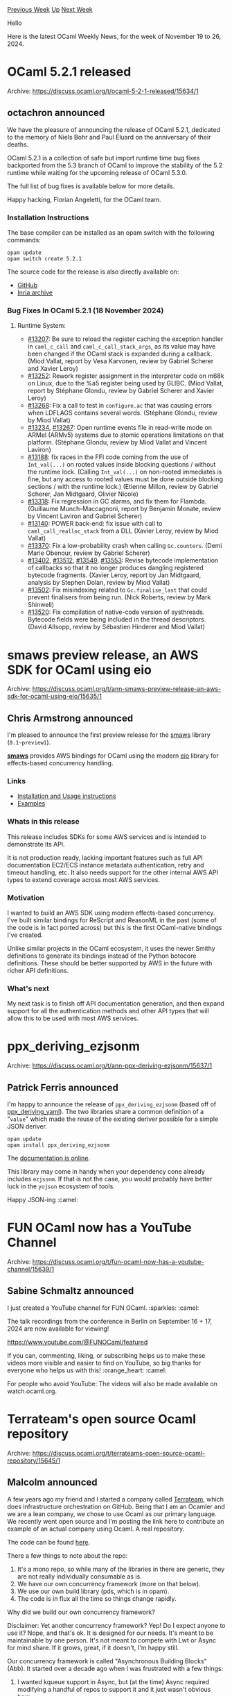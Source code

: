 #+OPTIONS: ^:nil
#+OPTIONS: html-postamble:nil
#+OPTIONS: num:nil
#+OPTIONS: toc:nil
#+OPTIONS: author:nil
#+HTML_HEAD: <style type="text/css">#table-of-contents h2 { display: none } .title { display: none } .authorname { text-align: right }</style>
#+HTML_HEAD: <style type="text/css">.outline-2 {border-top: 1px solid black;}</style>
#+TITLE: OCaml Weekly News
[[https://alan.petitepomme.net/cwn/2024.11.19.html][Previous Week]] [[https://alan.petitepomme.net/cwn/index.html][Up]] [[https://alan.petitepomme.net/cwn/2024.12.03.html][Next Week]]

Hello

Here is the latest OCaml Weekly News, for the week of November 19 to 26, 2024.

#+TOC: headlines 1


* OCaml 5.2.1 released
:PROPERTIES:
:CUSTOM_ID: 1
:END:
Archive: https://discuss.ocaml.org/t/ocaml-5-2-1-released/15634/1

** octachron announced


We have the pleasure of announcing the release of OCaml 5.2.1, dedicated to the
memory of Niels Bohr and Paul Éluard on the anniversary of their deaths.

OCaml 5.2.1 is a collection of safe but import runtime time bug fixes backported
from the 5.3 branch of OCaml to improve the stability of the 5.2 runtime while waiting for the
upcoming release of OCaml 5.3.0.

The full list of bug fixes is available below for more details.

Happy hacking,
Florian Angeletti, for the OCaml team.

*** Installation Instructions

The base compiler can be installed as an opam switch with the following commands:

#+begin_example
opam update
opam switch create 5.2.1
#+end_example

The source code for the release is also directly available on:

- [[https://github.com/ocaml/ocaml/archive/5.2.1.tar.gz][GitHub]]
- [[https://caml.inria.fr/pub/distrib/ocaml-5.2/ocaml-5.2.1.tar.gz][Inria archive]]

*** Bug Fixes In OCaml 5.2.1 (18 November 2024)
**** Runtime System:
- [[https://github.com/ocaml/ocaml/issues/13207][#13207]]: Be sure to reload the register caching the exception handler in
    ~caml_c_call~ and ~caml_c_call_stack_args~, as its value may have been changed
    if the OCaml stack is expanded during a callback.
    (Miod Vallat, report by Vesa Karvonen, review by Gabriel Scherer and
     Xavier Leroy)
- [[https://github.com/ocaml/ocaml/issues/13252][#13252]]: Rework register assignment in the interpreter code on m68k on Linux,
    due to the %a5 register being used by GLIBC.
    (Miod Vallat, report by Stéphane Glondu, review by Gabriel Scherer and
     Xavier Leroy)
- [[https://github.com/ocaml/ocaml/issues/13268][#13268]]: Fix a call to test in ~configure.ac~ that was causing errors when
    LDFLAGS contains several words.
    (Stéphane Glondu, review by Miod Vallat)
- [[https://github.com/ocaml/ocaml/issues/13234][#13234]], [[https://github.com/ocaml/ocaml/issues/13267][#13267]]: Open runtime events file in read-write mode on ARMel
    (ARMv5) systems due to atomic operations limitations on that
    platform.
    (Stéphane Glondu, review by Miod Vallat and Vincent Laviron)
- [[https://github.com/ocaml/ocaml/issues/13188][#13188]]: fix races in the FFI code coming from the use of ~Int_val(...)~
    on rooted values inside blocking questions / without the runtime lock.
    (Calling ~Int_val(...)~ on non-rooted immediates is fine, but any
     access to rooted values must be done outside blocking sections /
     with the runtime lock.)
    (Etienne Millon, review by Gabriel Scherer, Jan Midtgaard, Olivier Nicole)
- [[https://github.com/ocaml/ocaml/issues/13318][#13318]]: Fix regression in GC alarms, and fix them for Flambda.
    (Guillaume Munch-Maccagnoni, report by Benjamin Monate, review by
     Vincent Laviron and Gabriel Scherer)
- [[https://github.com/ocaml/ocaml/issues/13140][#13140]]: POWER back-end: fix issue with call to ~caml_call_realloc_stack~
    from a DLL
    (Xavier Leroy, review by Miod Vallat)
- [[https://github.com/ocaml/ocaml/issues/13370][#13370]]: Fix a low-probability crash when calling ~Gc.counters~.
    (Demi Marie Obenour, review by Gabriel Scherer)
- [[https://github.com/ocaml/ocaml/issues/13402][#13402]], [[https://github.com/ocaml/ocaml/issues/13512][#13512]], [[https://github.com/ocaml/ocaml/issues/13549][#13549]], [[https://github.com/ocaml/ocaml/issues/13553][#13553]]: Revise bytecode implementation of callbacks
    so that it no longer produces dangling registered bytecode fragments.
    (Xavier Leroy, report by Jan Midtgaard, analysis by Stephen Dolan,
     review by Miod Vallat)
- [[https://github.com/ocaml/ocaml/issues/13502][#13502]]: Fix misindexing related to ~Gc.finalise_last~ that could prevent
    finalisers from being run.
    (Nick Roberts, review by Mark Shinwell)
- [[https://github.com/ocaml/ocaml/issues/13520][#13520]]: Fix compilation of native-code version of systhreads. Bytecode fields
    were being included in the thread descriptors.
    (David Allsopp, review by Sébastien Hinderer and Miod Vallat)
      



* smaws preview release, an AWS SDK for OCaml using eio
:PROPERTIES:
:CUSTOM_ID: 2
:END:
Archive: https://discuss.ocaml.org/t/ann-smaws-preview-release-an-aws-sdk-for-ocaml-using-eio/15635/1

** Chris Armstrong announced


I'm pleased to announce the first preview release for the [[https://github.com/chris-armstrong/smaws][smaws]] library (~0.1~preview1~).

*[[https://github.com/chris-armstrong/smaws][smaws]]* provides AWS bindings for OCaml using  the modern [[https://github.com/ocaml-multicore/eio][eio]] library for effects-based concurrency handling.

*** Links

- [[https://chris-armstrong.github.io/smaws/smaws-clients/][Installation and Usage instructions]]
- [[https://github.com/chris-armstrong/smaws/tree/main/awssdklib_examples][Examples]]

*** Whats in this release

This release includes SDKs for some AWS services and is intended to demonstrate its API. 

It is not production ready, lacking important features such as full API documentation EC2/ECS instance metadata authentication, retry and timeout handling, etc. It also needs support for the other internal AWS API types to extend coverage across most AWS services.

*** Motivation

I wanted to build an AWS SDK using modern effects-based concurrency. I've built similar bindings for ReScript and ReasonML in the past (some of the code is in fact ported across) but this is the first OCaml-native bindings I've created. 

Unlike similar projects in the OCaml ecosystem, it uses the newer Smithy definitions to generate its bindings instead of the Python botocore definitions. These should be better supported by AWS in the future with richer API definitions.

*** What's next

My next task is to finish off API documentation generation, and then expand support for all the authentication methods and other API types that will allow this to be used with most AWS services.
      



* ppx_deriving_ezjsonm
:PROPERTIES:
:CUSTOM_ID: 3
:END:
Archive: https://discuss.ocaml.org/t/ann-ppx-deriving-ezjsonm/15637/1

** Patrick Ferris announced


I'm happy to announce the release of ~ppx_deriving_ezjsonm~ (based off of [[https://github.com/patricoferris/ppx_deriving_yaml/][ppx_deriving_yaml]]). The two libraries share a common definition of a "~value~" which made the reuse of the existing deriver possible for a simple JSON deriver.

#+begin_example
opam update
opam install ppx_deriving_ezjsonm
#+end_example

The [[https://patricoferris.github.io/ppx_deriving_yaml/ppx_deriving_ezjsonm/index.html][documentation is online]].

This library may come in handy when your dependency cone already includes ~ezjsonm~. If that is not the case, you would probably have better luck in the ~yojson~ ecosystem of tools.

Happy JSON-ing :camel:
      



* FUN OCaml now has a YouTube Channel
:PROPERTIES:
:CUSTOM_ID: 4
:END:
Archive: https://discuss.ocaml.org/t/fun-ocaml-now-has-a-youtube-channel/15639/1

** Sabine Schmaltz announced


I just created a YouTube channel for FUN OCaml. :sparkles: :camel:

The talk recordings from the conference in Berlin on September 16 + 17, 2024 are now available for viewing!

https://www.youtube.com/@FUNOCaml/featured

If you can, commenting, liking, or subscribing helps us to make these videos more visible and easier to find on YouTube, so big thanks for everyone who helps us with this! :orange_heart: :camel:

For people who avoid YouTube: The videos will also be made available on watch.ocaml.org.
      



* Terrateam's open source Ocaml repository
:PROPERTIES:
:CUSTOM_ID: 5
:END:
Archive: https://discuss.ocaml.org/t/terrateams-open-source-ocaml-repository/15645/1

** Malcolm announced


A few years ago my friend and I started a company called [[https://terrateam.io][Terrateam]], which does infrastructure orchestration on GitHub.  Being that I am an Ocamler and we are a lean company, we chose to use Ocaml as our primary language.  We recently went open source and I'm posting the link here to contribute an example of an actual company using Ocaml.  A real repository.

The code can be found [[https://github.com/terrateamio/terrateam][here]].

There a few things to note about the repo:

1. It's a mono repo, so while many of the libraries in there are generic, they are not really individually consumable as is.
2. We have our own concurrency framework (more on that below).
3. We use our own build library (pds, which is in opam).
4. The code is in flux all the time so things change rapidly.

Why did we build our own concurrency framework?

Disclaimer: Yet another concurrency framework? Yep!  Do I expect anyone to use it? Nope, and that's ok.  It is designed for our needs.  It's meant to be maintainable by one person.  It's not meant to compete with Lwt or Async for mind share.  If it grows, great, if it doesn't, I'm happy still.

Our concurrency framework is called "Asynchronous Building Blocks" (Abb).  It started over a decade ago when I was frustrated with a few things:

1. I wanted kqueue support in Async, but (at the time) Async required modifying a handful of repos to support it and it just wasn't obvious how.
2. Lwt supported kqueue, but for no good reason, I just didn't like Lwt.  Part of it was how failure worked in Lwt and other part is just it didn't fit my aesthetic.  That isn't a ding against Lwt, just personal preference.
3. I wanted as much of it to be implemented in Ocaml as possible.  As it stands now, the only C code is ~libkqueue~ which is a little shim to to allow kqueue code to run on Linux, otherwise everything is in Ocaml.
4.  I didn't like how neither Async nor Lwt really supported cancelling operations.  I wanted that to be part of the framework, not an ad-hoc feature per library.  Coming from Erlang, cancelling is really important to me and part of how I think about writing concurrent software.  I was bummed that (last I looked) Eio explicitly rejected cancelling.
5. I also wanted a little experiment of "what if the concurrency library exposed a syscall interface like an OS?"  So a lot of the interface is meant to look low-level (I don't think this idea really panned out or made Abb meaningfully different).
6. I also just like having my own frameworks.
 
Add a dash of naivete, "how hard can it be to build a concurrency framework?", I started my own.  First commit was Mar 9, 2013.

Much of the concurrency monad is based on an unreleased library called ~Fut~ by @dbuenzli 

Over time, Abb matured to where I could use it in my personal projects.  And by the time we decided to make Terrateam, I felt it was good enough for production.  And it's been running production traffic for a few years now.

One, unexpected, benefit of Lwt and Async existing in the community is that adding a third one isn't that hard.  Almost all libraries that want to be used support both, and that usually means that they have a generic interface.  Cohttp and Dns are examples.  So I could use existing libraries for things I didn't want to or don't feel I could reasonably implement myself.

I've also used Abb as a foundation my web framework called Brtl (pronounced Brutal) which is both a backend framework build on Cohttp and a frontend framework built on Brr.  It really doesn't do anything fancy, like Dream, it's pretty low level and focused on being simple.

The good:

1. It works!  At least, for me.
2. Given that I wrote very single line of code, debugging and bug fixing (which is less and less) is very easy.  I also have a really great mental model of how it works.
3. I like that I can just cancel a whole graph of async work if it's no longer needed.
4. The future's library works in FreeBSD, Linux, and JavaScript.
5. The test coverage is pretty darn high.  This is because it's a pretty intricate thing to implement so I had to implement a lot of tests to stay sane.

The bad:

1. Performance is not anything special.  I don't think this is a fundamental flaw, it's just that it is as fast as I need it to be right now.
2. Some of the API is a awkward if you don't know the system.  Or names are long, like ~Abb_future_combinators~.
3. The multi-target build story kind of sucks.  I think that might be a bigger issue with the pds build system but for now in the web framework you have to use ~Abb_js~ rather than ~Abb~ for everything.
4. There are definitely some corners cut in, especially around file IO, but that's OK, we don't do much file IO.
6. Explicitly takes advantage in that everything runs in a single thread.  So implicitly going multi-threaded would probably break things.

Future work:

There really isn't a lot of future work.  For the most part: Abb is done.  Or should I say the interface is done.  Yes, it will need updates to fight bit rot, but there isn't much more for it to do.  It runs your code concurrently, the end.

However, as Ocaml5 becomes more of a thing, it will need to take advantage of that.  I haven't really thought about how to do it.  One item I have in my to-do list is to evaluate if Picos could be a base layer for Abb.  Abb is a layered approach so really you only need to implement the ~Abb_intf.S~ interface and everything above that should Just Work (given single threaded semantics).  I think any future work to support multi core will probably need an explicit "this crosses a thread boundary" API.  Abb will get there, eventually, but right now it doesn't need to.

Effects will obviously have a big impact, I have no idea what that'll do for Abb.  I hope I can transition it slowly to supporting effects but I don't want to look at effects until it's in the type system.

Some, perhaps, libraries of interest in the repo:

1. [[https://github.com/terrateamio/terrateam/tree/main/code/src/abb_scheduler_kqueue][Abb_scheduler_kqueue]] - The most used scheduler.  It implements the [[https://github.com/terrateamio/terrateam/tree/main/code/src/abb_intf][Abb_intf]] interface.
2. [[https://github.com/terrateamio/terrateam/tree/main/code/src/abb_scheduler_select][Abb_scheduler_select]] - A simpler select-based scheduler.  This is meant to be used any place kqueue is not supported and also as demo.
3. [[https://github.com/terrateamio/terrateam/tree/main/code/src/pgsql_io][Pgsql_io]] - An implementation of the PostgreSQL protocol.
4. [[https://github.com/terrateamio/terrateam/tree/main/code/src/githubc2][Githubc2]] - An automatically generated GitHub REST library generated from their JSON Schema.  This actually has no Abb dependency, just implements the API serializing/deserializing.
5. [[https://github.com/terrateamio/terrateam/tree/main/code/src/openapi_cli][OpenAPI CLI]] - This generates a library (see Githubc2) from an OpenAPI spec.  It is, absolutely, a bit of a rats nest, but it works.  We chose to do code-gen for this because I didn't want to be blocked when compiling based on different compiler versions as we're using ~Ast_helper~.  Ocaml, the code, is more stable than Ocaml, the compiler API.

There is a bunch of other stuff in there.  If you decide to poke around and have any questions, feel free to ask.  I can promise: not every decision in there is well thought out or coherent.
      



* OUPS december 2024
:PROPERTIES:
:CUSTOM_ID: 6
:END:
Archive: https://discuss.ocaml.org/t/oups-december-2024/15654/1

** zapashcanon announced


CAUTION: the time has been changed from 7pm to 6:30pm

The next OUPS meetup will take place on *Thursday, 12th of December* 2024. It will start at *6:30pm* at the *4 place Jussieu* in Paris. It will be in the in the *Esclangon building* (amphi Astier).

Please, *[[https://www.meetup.com/fr-FR/ocaml-paris/events/304726885][register on meetup ]]* as soon as possible to let us know how many pizza we should order.

For more details, you may check the [[https://oups.frama.io][OUPS’ website ]].

This time we'll have the following talks:

*Snapshottable Stores -- Clément Allain & Gabriel Scherer (@gasche)*

We say that an imperative data structure is *snapshottable* or *supports snapshots* if we can efficiently capture its current state, and restore a previously captured state to become the current state again. This is useful, for example, to implement backtracking search processes that update the data structure during search.

Inspired by a data structure proposed in 1978 by Baker, we present a *snapshottable store*, a bag of mutable references that supports snapshots. Instead of capturing and restoring an array, we can capture an arbitrary set of references (of any type) and restore all of them at once. This snapshottable store can be used as a building block to support snapshots for arbitrary data structures, by simply replacing all mutable references in the data structure by our store references. We present use-cases of a snapshottable store when implementing type-checkers and automated theorem provers.

Our implementation is designed to provide a very low overhead over normal references, in the common case where the capture/restore operations are infrequent. Read and write in store references are essentially as fast as in plain references in most situations, thanks to a key optimisation we call *record elision*. In comparison, the common approach of replacing references by integer indices into a persistent map incurs a logarithmic overhead on reads and writes, and sophisticated algorithms typically impose much larger constant factors.

The implementation, which is inspired by Baker's and the OCaml implementation of persistent arrays by Conchon and Filliâtre, is both fairly short and very hard to understand: it relies on shared mutable state in subtle ways. We provide a mechanized proof of correctness of its core using the Iris framework for the Coq proof assistant.
[/details]

*Safe, expressive and efficient programming of FPGAs circuits -- Loïc Sylvestre*

FPGAs (Field-Programmable Gate Arrays) are reconfigurable digital circuits: their behavior can be customized by logic synthesis of specification at the so-called register transfer level (RT level), in hardware description languages such as VHDL or Verilog. FPGAs are well suited to implement reactive systems, directly as synchronous circuits interacting with the external environment via I/O pins – the logic synthesizer ensuring that timing constraints are met, given the FPGA clock frequency. FPGAs are also used to implement hardware accelerators ; however, RT-level descriptions of transformational systems (or “computations”) – with latencies of several clock cycles – are difficult to debug, maintain and manually optimize. High-Level Synthesis (HLS) offers a simpler way of expressing computations, using a programming language compiled at the RT level. The advantage of this approach is to keep the implementation details hidden from the programmer, leaving the compiler responsible for scheduling computations over time. However, this leads to a loss of control over temporal behavior and therefore safety and efficiency for the circuits generated. As embedded systems, especially those based on FPGAs, need to perform more and more computations, while interacting with their environment, this thesis proposes a programming model to combine hardware description (data-flow oriented) and general-purpose parallel computation (control-flow oriented) using a synchronous approach. This programming model forms the basis for the design and implementation of Eclat, a functional-imperative, parallel and synchronous programming language, compiled to VHDL. Eclat is sufficiently precise to describe synchronous circuits at the RT level. It facilitates the programming of hardware accelerators, with a clear and predictable temporal semantics by which to exploit time-space trade-offs. Any Eclat program is reactive, with a mechanism for embedding computations within programs and thereby mix computation and interaction. Eclat also offers shared memory (in the form of RAM blocks), with deterministic concurrency. It is used to develop programming abstractions such as algorithmic skeletons and virtual machine implementations for high-level languages. This addresses, at various levels, the need to run general-purpose algorithms within FPGA-based reactive embedded applications.

After the talks there will be some pizzas offered by the [[https://ocaml-sf.org][OCaml Software Foundation]] and later on we’ll move to a pub nearby as usual.
      



* Dune dev meeting
:PROPERTIES:
:CUSTOM_ID: 7
:END:
Archive: https://discuss.ocaml.org/t/ann-dune-dev-meeting/14994/17

** Etienne Marais announced


Hi camelers! :camel: 
We will hold our regular Dune dev meeting on Wednesday, November, 27th at 16:00 CET. As usual, the session will be one hour long.

Whether you are a maintainer, a regular contributor, a new joiner or just curious, you are welcome to join: these discussions are opened! The goal of these meetings is to provide a place to discuss the ongoing work together and synchronise between the Dune developers :ok_hand: 

*** :calendar: *Agenda*

The agenda is available on the [[https://github.com/ocaml/dune/wiki/dev-meeting-2024-11-27][meeting dedicated page]]. Feel free to ask if you want to add more items in it.

*** :computer: *Links*

- Meeting link: [[https://us06web.zoom.us/j/85096877776?pwd=cWNhU1dHQ1ZNSjZuOUZCQ0h2by9Udz09][zoom]]  
- Calendar event: [[https://calendar.google.com/calendar/embed?src=c_5cd698df6784e385b1cdcdc1dbca18c061faa96959a04781566d304dc9ec7319%40group.calendar.google.com][google calendar]]  
- Wiki with information and previous notes: [[https://github.com/ocaml/dune/wiki#dev-meetings][GitHub Wiki]]
      



* Other OCaml News
:PROPERTIES:
:CUSTOM_ID: 8
:END:
** From the ocaml.org blog


Here are links from many OCaml blogs aggregated at [[https://ocaml.org/blog/][the ocaml.org blog]].

- [[https://www.youtube.com/watch/Oy3lZl2kE-0?version=3][Universal React in OCaml - David Sancho Moreno - FUN OCaml 2024]]
- [[https://www.youtube.com/watch/Qzf_ZB1TKLQ?version=3][Using odoc to Write Documentation - Paul-Elliot Anglès d'Auriac - FUN OCaml 2024]]
- [[https://www.youtube.com/watch/fgdB_9DcJj4?version=3][How the Multicore Garbage Collector works - Sudha Parimala - FUN OCaml 2024]]
- [[https://www.youtube.com/watch/g7Kl5mRDCDo?version=3][MirageOS - Developing Operating Systems in OCaml - Hannes Mehnert - FUN OCaml 2024]]
- [[https://www.youtube.com/watch/hTAvAKolWd8?version=3][The Story Behind the Fastest Image Comparison Library  - Dmitriy Kovalenko - FUN OCaml 2024]]
- [[https://www.youtube.com/watch/-XYO_ILJG2M?version=3][Easy GADTs by Repeating Yourself - Eduardo Rafael - FUN OCaml 2024]]
- [[https://www.youtube.com/watch/1HlIHPa38gY?version=3][Maybe OCaml Was the Friends We Made Along the Way - Dillon Mulroy - FUN OCaml 2024]]
- [[https://www.youtube.com/watch/1J2XyHLb2J0?version=3][OCANNL, the `neural_nets_lib` - Lukasz Stafiniak - FUN OCaml 2024]]
- [[https://www.youtube.com/watch/2ZswyN4aP2o?version=3][Learning OCaml with Tiny Code Xmas - Michael Dales - FUN OCaml 2024]]
- [[https://www.youtube.com/watch/34bceAuSRXE?version=3][Let Signals in OCaml - Rizo Isrof - FUN OCaml 2024]]
- [[https://www.youtube.com/watch/3oCXT-ycHHs?version=3][A 'Melange' of Tooling Coming Together - Antonio Monteiro - FUN OCaml 2024]]
- [[https://www.youtube.com/watch/6mxx2j1jmhE?version=3][Building Incremental and Reproducible Data Pipelines  - Patrick Ferris - FUN OCaml 2024]]
- [[https://www.youtube.com/watch/7_bv3EvQANY?version=3][The Future of Dune - Leandro Ostera - FUN OCaml 2024]]
- [[https://tarides.com/blog/2024-11-20-advanced-code-navigation-in-ocaml-lsp][Advanced Code Navigation in OCaml-LSP]]
- [[https://ocamlpro.com/blog/2024_11_13_opam_2_3_0_releases][opam 2.3.0 release!]]
      



* Old CWN
:PROPERTIES:
:UNNUMBERED: t
:END:

If you happen to miss a CWN, you can [[mailto:alan.schmitt@polytechnique.org][send me a message]] and I'll mail it to you, or go take a look at [[https://alan.petitepomme.net/cwn/][the archive]] or the [[https://alan.petitepomme.net/cwn/cwn.rss][RSS feed of the archives]].

If you also wish to receive it every week by mail, you may subscribe to the [[https://sympa.inria.fr/sympa/info/caml-list][caml-list]].

#+BEGIN_authorname
[[https://alan.petitepomme.net/][Alan Schmitt]]
#+END_authorname
